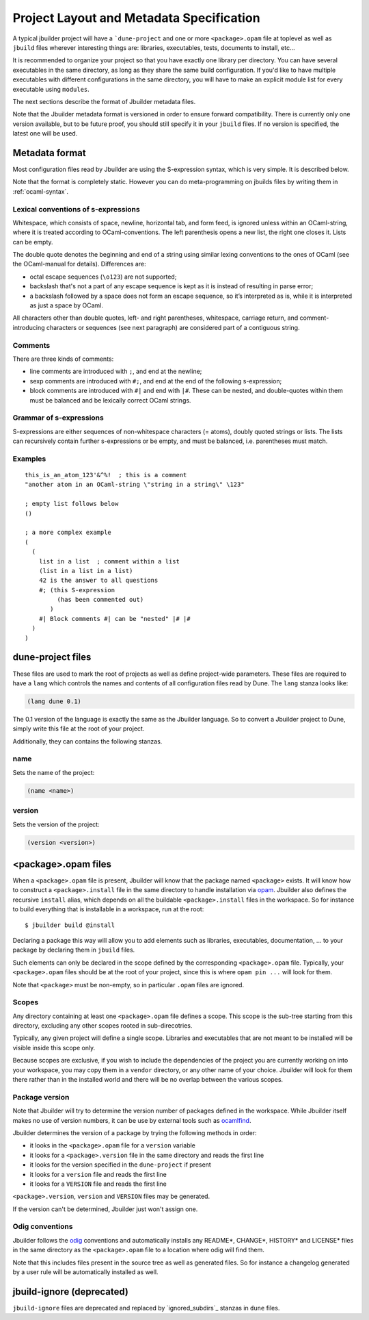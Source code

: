 *****************************************
Project Layout and Metadata Specification
*****************************************

A typical jbuilder project will have a ```dune-project`` and one or
more ``<package>.opam`` file at toplevel as well as ``jbuild`` files
wherever interesting things are: libraries, executables, tests,
documents to install, etc...

It is recommended to organize your project so that you have exactly one
library per directory. You can have several executables in the same
directory, as long as they share the same build configuration. If you'd
like to have multiple executables with different configurations in the
same directory, you will have to make an explicit module list for every
executable using ``modules``.

The next sections describe the format of Jbuilder metadata files.

Note that the Jbuilder metadata format is versioned in order to ensure
forward compatibility. There is currently only one version available,
but to be future proof, you should still specify it in your ``jbuild``
files. If no version is specified, the latest one will be used.

.. _metadata-format:

Metadata format
===============

Most configuration files read by Jbuilder are using the S-expression
syntax, which is very simple.  It is described below.

Note that the format is completely static. However you can do
meta-programming on jbuilds files by writing them in :ref:`ocaml-syntax`.


Lexical conventions of s-expressions
------------------------------------

Whitespace, which consists of space, newline, horizontal tab, and form
feed, is ignored unless within an OCaml-string, where it is treated
according to OCaml-conventions.  The left parenthesis opens a new
list, the right one closes it.  Lists can be empty.

The double quote denotes the beginning and end of a string using
similar lexing conventions to the ones of OCaml (see the OCaml-manual
for details).  Differences are:

- octal escape sequences (``\o123``) are not supported;
- backslash that's not a part of any escape sequence is kept as it is
  instead of resulting in parse error;
- a backslash followed by a space does not form an escape sequence, so
  it’s interpreted as is, while it is interpreted as just a space by
  OCaml.

All characters other than double quotes, left- and right parentheses,
whitespace, carriage return, and comment-introducing characters or
sequences (see next paragraph) are considered part of a contiguous
string.

Comments
--------

There are three kinds of comments:

- line comments are introduced with ``;``, and end at the newline;
- sexp comments are introduced with ``#;``, and end at the end of the
  following s-expression;
- block comments are introduced with ``#|`` and end with ``|#``.
  These can be nested, and double-quotes within them must be balanced
  and be lexically correct OCaml strings.

Grammar of s-expressions
------------------------

S-expressions are either sequences of non-whitespace characters
(= atoms), doubly quoted strings or lists. The lists can recursively
contain further s-expressions or be empty, and must be balanced,
i.e. parentheses must match.

Examples
--------

::

    this_is_an_atom_123'&^%!  ; this is a comment
    "another atom in an OCaml-string \"string in a string\" \123"

    ; empty list follows below
    ()

    ; a more complex example
    (
      (
        list in a list  ; comment within a list
        (list in a list in a list)
        42 is the answer to all questions
        #; (this S-expression
             (has been commented out)
           )
        #| Block comments #| can be "nested" |# |#
      )
    )


.. _opam-files:

dune-project files
==================

These files are used to mark the root of projects as well as define
project-wide parameters. These files are required to have a ``lang``
which controls the names and contents of all configuration files read
by Dune. The ``lang`` stanza looks like:

.. code:: scheme

          (lang dune 0.1)

The 0.1 version of the language is exactly the same as the Jbuilder
language. So to convert a Jbuilder project to Dune, simply write this
file at the root of your project.

Additionally, they can contains the following stanzas.

name
----

Sets the name of the project:

.. code:: scheme

    (name <name>)

version
-------

Sets the version of the project:

.. code:: scheme

    (version <version>)

<package>.opam files
====================

When a ``<package>.opam`` file is present, Jbuilder will know that the
package named ``<package>`` exists. It will know how to construct a
``<package>.install`` file in the same directory to handle installation
via `opam <https://opam.ocaml.org/>`__. Jbuilder also defines the
recursive ``install`` alias, which depends on all the buildable
``<package>.install`` files in the workspace. So for instance to build
everything that is installable in a workspace, run at the root:

::

    $ jbuilder build @install

Declaring a package this way will allow you to add elements such as
libraries, executables, documentation, ... to your package by declaring
them in ``jbuild`` files.

Such elements can only be declared in the scope defined by the
corresponding ``<package>.opam`` file. Typically, your
``<package>.opam`` files should be at the root of your project, since
this is where ``opam pin ...`` will look for them.

Note that ``<package>`` must be non-empty, so in particular ``.opam``
files are ignored.

.. _scopes:

Scopes
------

Any directory containing at least one ``<package>.opam`` file defines
a scope. This scope is the sub-tree starting from this directory,
excluding any other scopes rooted in sub-direcotries.

Typically, any given project will define a single scope. Libraries and
executables that are not meant to be installed will be visible inside
this scope only.

Because scopes are exclusive, if you wish to include the dependencies
of the project you are currently working on into your workspace, you
may copy them in a ``vendor`` directory, or any other name of your
choice. Jbuilder will look for them there rather than in the installed
world and there will be no overlap between the various scopes.

Package version
---------------

Note that Jbuilder will try to determine the version number of packages
defined in the workspace. While Jbuilder itself makes no use of version
numbers, it can be use by external tools such as
`ocamlfind <http://projects.camlcity.org/projects/findlib.html>`__.

Jbuilder determines the version of a package by trying the following
methods in order:

- it looks in the ``<package>.opam`` file for a ``version`` variable
- it looks for a ``<package>.version`` file in the same directory and
  reads the first line
- it looks for the version specified in the ``dune-project`` if present
- it looks for a ``version`` file and reads the first line
- it looks for a ``VERSION`` file and reads the first line

``<package>.version``, ``version`` and ``VERSION`` files may be
generated.

If the version can't be determined, Jbuilder just won't assign one.

Odig conventions
----------------

Jbuilder follows the `odig <http://erratique.ch/software/odig>`__
conventions and automatically installs any README\*, CHANGE\*, HISTORY\*
and LICENSE\* files in the same directory as the ``<package>.opam`` file
to a location where odig will find them.

Note that this includes files present in the source tree as well as
generated files. So for instance a changelog generated by a user rule
will be automatically installed as well.

jbuild-ignore (deprecated)
==========================

``jbuild-ignore`` files are deprecated and replaced by
`ignored_subdirs`_ stanzas in ``dune`` files.
